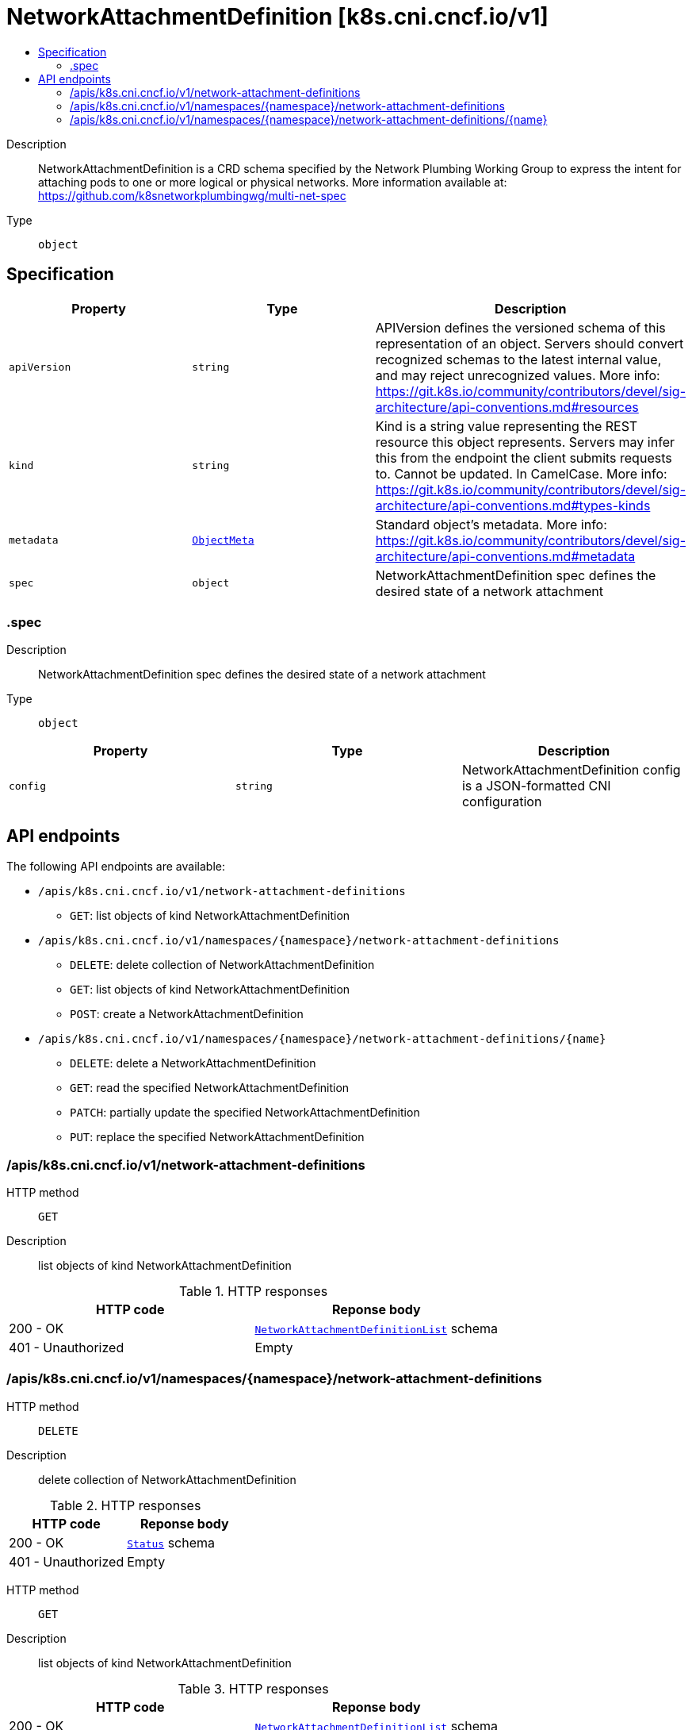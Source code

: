 // Automatically generated by 'openshift-apidocs-gen'. Do not edit.
:_mod-docs-content-type: ASSEMBLY
[id="networkattachmentdefinition-k8s-cni-cncf-io-v1"]
= NetworkAttachmentDefinition [k8s.cni.cncf.io/v1]
:toc: macro
:toc-title:

toc::[]


Description::
+
--
NetworkAttachmentDefinition is a CRD schema specified by the Network Plumbing Working Group to express the intent for attaching pods to one or more logical or physical networks. More information available at: https://github.com/k8snetworkplumbingwg/multi-net-spec
--

Type::
  `object`



== Specification

[cols="1,1,1",options="header"]
|===
| Property | Type | Description

| `apiVersion`
| `string`
| APIVersion defines the versioned schema of this representation of an object. Servers should convert recognized schemas to the latest internal value, and may reject unrecognized values. More info: https://git.k8s.io/community/contributors/devel/sig-architecture/api-conventions.md#resources

| `kind`
| `string`
| Kind is a string value representing the REST resource this object represents. Servers may infer this from the endpoint the client submits requests to. Cannot be updated. In CamelCase. More info: https://git.k8s.io/community/contributors/devel/sig-architecture/api-conventions.md#types-kinds

| `metadata`
| xref:../objects/index.adoc#io-k8s-apimachinery-pkg-apis-meta-v1-ObjectMeta[`ObjectMeta`]
| Standard object's metadata. More info: https://git.k8s.io/community/contributors/devel/sig-architecture/api-conventions.md#metadata

| `spec`
| `object`
| NetworkAttachmentDefinition spec defines the desired state of a network attachment

|===
=== .spec
Description::
+
--
NetworkAttachmentDefinition spec defines the desired state of a network attachment
--

Type::
  `object`




[cols="1,1,1",options="header"]
|===
| Property | Type | Description

| `config`
| `string`
| NetworkAttachmentDefinition config is a JSON-formatted CNI configuration

|===

== API endpoints

The following API endpoints are available:

* `/apis/k8s.cni.cncf.io/v1/network-attachment-definitions`
- `GET`: list objects of kind NetworkAttachmentDefinition
* `/apis/k8s.cni.cncf.io/v1/namespaces/{namespace}/network-attachment-definitions`
- `DELETE`: delete collection of NetworkAttachmentDefinition
- `GET`: list objects of kind NetworkAttachmentDefinition
- `POST`: create a NetworkAttachmentDefinition
* `/apis/k8s.cni.cncf.io/v1/namespaces/{namespace}/network-attachment-definitions/{name}`
- `DELETE`: delete a NetworkAttachmentDefinition
- `GET`: read the specified NetworkAttachmentDefinition
- `PATCH`: partially update the specified NetworkAttachmentDefinition
- `PUT`: replace the specified NetworkAttachmentDefinition


=== /apis/k8s.cni.cncf.io/v1/network-attachment-definitions



HTTP method::
  `GET`

Description::
  list objects of kind NetworkAttachmentDefinition


.HTTP responses
[cols="1,1",options="header"]
|===
| HTTP code | Reponse body
| 200 - OK
| xref:../objects/index.adoc#io-cncf-cni-k8s-v1-NetworkAttachmentDefinitionList[`NetworkAttachmentDefinitionList`] schema
| 401 - Unauthorized
| Empty
|===


=== /apis/k8s.cni.cncf.io/v1/namespaces/{namespace}/network-attachment-definitions



HTTP method::
  `DELETE`

Description::
  delete collection of NetworkAttachmentDefinition




.HTTP responses
[cols="1,1",options="header"]
|===
| HTTP code | Reponse body
| 200 - OK
| xref:../objects/index.adoc#io-k8s-apimachinery-pkg-apis-meta-v1-Status[`Status`] schema
| 401 - Unauthorized
| Empty
|===

HTTP method::
  `GET`

Description::
  list objects of kind NetworkAttachmentDefinition




.HTTP responses
[cols="1,1",options="header"]
|===
| HTTP code | Reponse body
| 200 - OK
| xref:../objects/index.adoc#io-cncf-cni-k8s-v1-NetworkAttachmentDefinitionList[`NetworkAttachmentDefinitionList`] schema
| 401 - Unauthorized
| Empty
|===

HTTP method::
  `POST`

Description::
  create a NetworkAttachmentDefinition


.Query parameters
[cols="1,1,2",options="header"]
|===
| Parameter | Type | Description
| `dryRun`
| `string`
| When present, indicates that modifications should not be persisted. An invalid or unrecognized dryRun directive will result in an error response and no further processing of the request. Valid values are: - All: all dry run stages will be processed
| `fieldValidation`
| `string`
| fieldValidation instructs the server on how to handle objects in the request (POST/PUT/PATCH) containing unknown or duplicate fields. Valid values are: - Ignore: This will ignore any unknown fields that are silently dropped from the object, and will ignore all but the last duplicate field that the decoder encounters. This is the default behavior prior to v1.23. - Warn: This will send a warning via the standard warning response header for each unknown field that is dropped from the object, and for each duplicate field that is encountered. The request will still succeed if there are no other errors, and will only persist the last of any duplicate fields. This is the default in v1.23+ - Strict: This will fail the request with a BadRequest error if any unknown fields would be dropped from the object, or if any duplicate fields are present. The error returned from the server will contain all unknown and duplicate fields encountered.
|===

.Body parameters
[cols="1,1,2",options="header"]
|===
| Parameter | Type | Description
| `body`
| xref:../network_apis/networkattachmentdefinition-k8s-cni-cncf-io-v1.adoc#networkattachmentdefinition-k8s-cni-cncf-io-v1[`NetworkAttachmentDefinition`] schema
| 
|===

.HTTP responses
[cols="1,1",options="header"]
|===
| HTTP code | Reponse body
| 200 - OK
| xref:../network_apis/networkattachmentdefinition-k8s-cni-cncf-io-v1.adoc#networkattachmentdefinition-k8s-cni-cncf-io-v1[`NetworkAttachmentDefinition`] schema
| 201 - Created
| xref:../network_apis/networkattachmentdefinition-k8s-cni-cncf-io-v1.adoc#networkattachmentdefinition-k8s-cni-cncf-io-v1[`NetworkAttachmentDefinition`] schema
| 202 - Accepted
| xref:../network_apis/networkattachmentdefinition-k8s-cni-cncf-io-v1.adoc#networkattachmentdefinition-k8s-cni-cncf-io-v1[`NetworkAttachmentDefinition`] schema
| 401 - Unauthorized
| Empty
|===


=== /apis/k8s.cni.cncf.io/v1/namespaces/{namespace}/network-attachment-definitions/{name}

.Global path parameters
[cols="1,1,2",options="header"]
|===
| Parameter | Type | Description
| `name`
| `string`
| name of the NetworkAttachmentDefinition
|===


HTTP method::
  `DELETE`

Description::
  delete a NetworkAttachmentDefinition


.Query parameters
[cols="1,1,2",options="header"]
|===
| Parameter | Type | Description
| `dryRun`
| `string`
| When present, indicates that modifications should not be persisted. An invalid or unrecognized dryRun directive will result in an error response and no further processing of the request. Valid values are: - All: all dry run stages will be processed
|===


.HTTP responses
[cols="1,1",options="header"]
|===
| HTTP code | Reponse body
| 200 - OK
| xref:../objects/index.adoc#io-k8s-apimachinery-pkg-apis-meta-v1-Status[`Status`] schema
| 202 - Accepted
| xref:../objects/index.adoc#io-k8s-apimachinery-pkg-apis-meta-v1-Status[`Status`] schema
| 401 - Unauthorized
| Empty
|===

HTTP method::
  `GET`

Description::
  read the specified NetworkAttachmentDefinition




.HTTP responses
[cols="1,1",options="header"]
|===
| HTTP code | Reponse body
| 200 - OK
| xref:../network_apis/networkattachmentdefinition-k8s-cni-cncf-io-v1.adoc#networkattachmentdefinition-k8s-cni-cncf-io-v1[`NetworkAttachmentDefinition`] schema
| 401 - Unauthorized
| Empty
|===

HTTP method::
  `PATCH`

Description::
  partially update the specified NetworkAttachmentDefinition


.Query parameters
[cols="1,1,2",options="header"]
|===
| Parameter | Type | Description
| `dryRun`
| `string`
| When present, indicates that modifications should not be persisted. An invalid or unrecognized dryRun directive will result in an error response and no further processing of the request. Valid values are: - All: all dry run stages will be processed
| `fieldValidation`
| `string`
| fieldValidation instructs the server on how to handle objects in the request (POST/PUT/PATCH) containing unknown or duplicate fields. Valid values are: - Ignore: This will ignore any unknown fields that are silently dropped from the object, and will ignore all but the last duplicate field that the decoder encounters. This is the default behavior prior to v1.23. - Warn: This will send a warning via the standard warning response header for each unknown field that is dropped from the object, and for each duplicate field that is encountered. The request will still succeed if there are no other errors, and will only persist the last of any duplicate fields. This is the default in v1.23+ - Strict: This will fail the request with a BadRequest error if any unknown fields would be dropped from the object, or if any duplicate fields are present. The error returned from the server will contain all unknown and duplicate fields encountered.
|===


.HTTP responses
[cols="1,1",options="header"]
|===
| HTTP code | Reponse body
| 200 - OK
| xref:../network_apis/networkattachmentdefinition-k8s-cni-cncf-io-v1.adoc#networkattachmentdefinition-k8s-cni-cncf-io-v1[`NetworkAttachmentDefinition`] schema
| 401 - Unauthorized
| Empty
|===

HTTP method::
  `PUT`

Description::
  replace the specified NetworkAttachmentDefinition


.Query parameters
[cols="1,1,2",options="header"]
|===
| Parameter | Type | Description
| `dryRun`
| `string`
| When present, indicates that modifications should not be persisted. An invalid or unrecognized dryRun directive will result in an error response and no further processing of the request. Valid values are: - All: all dry run stages will be processed
| `fieldValidation`
| `string`
| fieldValidation instructs the server on how to handle objects in the request (POST/PUT/PATCH) containing unknown or duplicate fields. Valid values are: - Ignore: This will ignore any unknown fields that are silently dropped from the object, and will ignore all but the last duplicate field that the decoder encounters. This is the default behavior prior to v1.23. - Warn: This will send a warning via the standard warning response header for each unknown field that is dropped from the object, and for each duplicate field that is encountered. The request will still succeed if there are no other errors, and will only persist the last of any duplicate fields. This is the default in v1.23+ - Strict: This will fail the request with a BadRequest error if any unknown fields would be dropped from the object, or if any duplicate fields are present. The error returned from the server will contain all unknown and duplicate fields encountered.
|===

.Body parameters
[cols="1,1,2",options="header"]
|===
| Parameter | Type | Description
| `body`
| xref:../network_apis/networkattachmentdefinition-k8s-cni-cncf-io-v1.adoc#networkattachmentdefinition-k8s-cni-cncf-io-v1[`NetworkAttachmentDefinition`] schema
| 
|===

.HTTP responses
[cols="1,1",options="header"]
|===
| HTTP code | Reponse body
| 200 - OK
| xref:../network_apis/networkattachmentdefinition-k8s-cni-cncf-io-v1.adoc#networkattachmentdefinition-k8s-cni-cncf-io-v1[`NetworkAttachmentDefinition`] schema
| 201 - Created
| xref:../network_apis/networkattachmentdefinition-k8s-cni-cncf-io-v1.adoc#networkattachmentdefinition-k8s-cni-cncf-io-v1[`NetworkAttachmentDefinition`] schema
| 401 - Unauthorized
| Empty
|===

